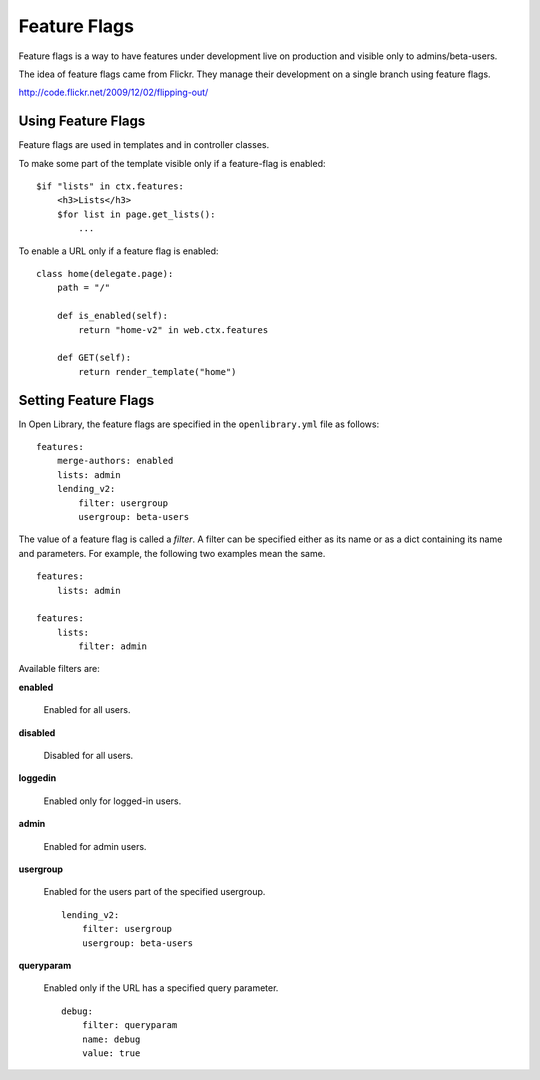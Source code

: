 Feature Flags
=============

Feature flags is a way to have features under development live on production and visible only to admins/beta-users.

The idea of feature flags came from Flickr. They manage their development on a single branch using feature flags.

http://code.flickr.net/2009/12/02/flipping-out/

Using Feature Flags
-------------------

Feature flags are used in templates and in controller classes.

To make some part of the template visible only if a feature-flag is enabled::

    $if "lists" in ctx.features:
        <h3>Lists</h3>
        $for list in page.get_lists():
            ...
            
To enable a URL only if a feature flag is enabled::

    class home(delegate.page):
        path = "/"
        
        def is_enabled(self):
            return "home-v2" in web.ctx.features
        
        def GET(self):
            return render_template("home")
            

Setting Feature Flags
---------------------

In Open Library, the feature flags are specified in the ``openlibrary.yml`` file as follows::

    features:
        merge-authors: enabled
        lists: admin
        lending_v2: 
            filter: usergroup
            usergroup: beta-users

The value of a feature flag is called a *filter*. A filter can be specified either as its name or as a dict containing its name and parameters. 
For example, the following two examples mean the same. ::

    features: 
        lists: admin
        
    features:
        lists:
            filter: admin

Available filters are:

**enabled**

    Enabled for all users.

**disabled**

    Disabled for all users.

**loggedin**

    Enabled only for logged-in users.

**admin**

    Enabled for admin users.
    
**usergroup**

    Enabled for the users part of the specified usergroup. ::
    
        lending_v2: 
            filter: usergroup
            usergroup: beta-users
    
**queryparam**

    Enabled only if the URL has a specified query parameter. ::
    
        debug:
            filter: queryparam
            name: debug
            value: true
